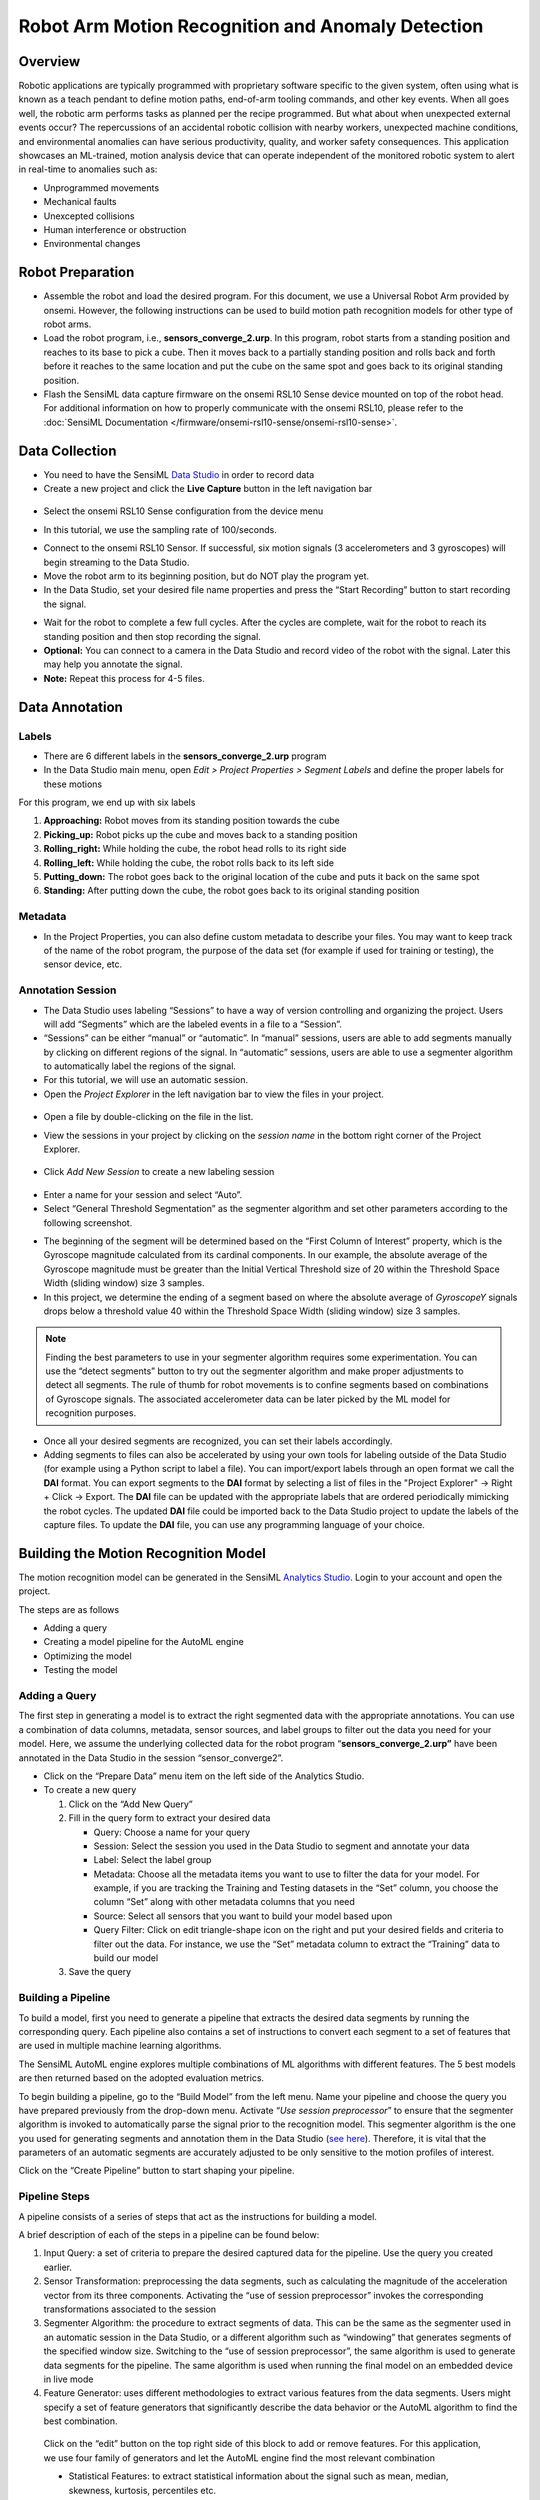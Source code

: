 .. meta::
    :title: Robot Arm Motion Recognition and Anomaly Detection
    :description: Robotic Arm Anomaly Detection
    :sensiml:title: Robot Arm Motion Recognition and Anomaly Detection
    :sensiml:excerpt: A robotic motion analysis device that can be trained to alert in real-time to unprogrammed movements, unexcepted collisions, human interference, or other motion path anomalies.
    :sensiml:image: /documentation/_images/robot-motion-rec-overview-image.jpg


==================================================
Robot Arm Motion Recognition and Anomaly Detection
==================================================

.. image:: /application-tutorials/img/robot_gesture_recognition/robot-motion-rec-overview-image.jpg
   :align: center

Overview
--------
Robotic applications are typically programmed with proprietary software specific to the given system, often using what is known as a teach pendant to define motion paths, end-of-arm tooling commands, and other key events.  When all goes well, the robotic arm performs tasks as planned per the recipe programmed.  But what about when unexpected external events occur?  The repercussions of an accidental robotic collision with nearby workers, unexpected machine conditions, and environmental anomalies can have serious productivity, quality, and worker safety consequences.  This application showcases an ML-trained, motion analysis device that can operate independent of the monitored robotic system to alert in real-time to anomalies such as:

- Unprogrammed movements
- Mechanical faults
- Unexcepted collisions
- Human interference or obstruction
- Environmental changes

Robot Preparation
-----------------

-  Assemble the robot and load the desired program. For this document, we use a Universal Robot Arm provided by onsemi. However, the following instructions can be used to build motion path recognition models for other type of robot arms.

-  Load the robot program, i.e., **sensors_converge_2.urp**. In this program, robot starts from a standing position and reaches to its base to pick a cube. Then it moves back to a partially standing position and rolls back and forth before it reaches to the same location and put the cube on the same spot and goes back to its original standing position.

-  Flash the SensiML data capture firmware on the onsemi RSL10 Sense device mounted on top of the robot head. For additional information on how to properly communicate with the onsemi RSL10, please refer to the :doc:`SensiML Documentation </firmware/onsemi-rsl10-sense/onsemi-rsl10-sense>`.

Data Collection
---------------

-  You need to have the SensiML `Data Studio <https://sensiml.cloud/downloads/SensiML_DataCaptureLab_Setup.exe>`__  in order to record data

-  Create a new project and click the **Live Capture** button in the left navigation bar

.. figure:: /guides/getting-started/img/dcl-navigation-bar-left-live-capture-button.png
   :align: center

-  Select the onsemi RSL10 Sense configuration from the device menu

.. image:: /application-tutorials/img/robot_gesture_recognition/image2.png
   :align: center

-  In this tutorial, we use the sampling rate of 100/seconds.

.. image:: /application-tutorials/img/robot_gesture_recognition/image3.png
   :align: center

-  Connect to the onsemi RSL10 Sensor. If successful, six motion signals (3 accelerometers and 3 gyroscopes) will begin streaming to the Data Studio.

-  Move the robot arm to its beginning position, but do NOT play the program yet.

-  In the Data Studio, set your desired file name properties and press the “Start Recording” button to start recording the signal.

.. image:: /application-tutorials/img/robot_gesture_recognition/image4.png
   :align: center

-  Wait for the robot to complete a few full cycles. After the cycles are complete, wait for the robot to reach its standing position and then stop recording the signal.

-  **Optional:** You can connect to a camera in the Data Studio and record video of the robot with the signal. Later this may help you annotate the signal.

-  **Note:** Repeat this process for 4-5 files.

Data Annotation
---------------

Labels
``````

-  There are 6 different labels in the **sensors_converge_2.urp** program

-  In the Data Studio main menu, open *Edit > Project Properties > Segment Labels* and define the proper labels for these motions

.. image:: /application-tutorials/img/robot_gesture_recognition/image5.png
   :align: center

For this program, we end up with six labels

1. **Approaching:** Robot moves from its standing position towards the cube

2. **Picking_up:** Robot picks up the cube and moves back to a standing position

3. **Rolling_right:** While holding the cube, the robot head rolls to its right side

4. **Rolling_left:** While holding the cube, the robot rolls back to its left side

5. **Putting_down:** The robot goes back to the original location of the cube and puts it back on the same spot

6. **Standing:** After putting down the cube, the robot goes back to its original standing position

Metadata
````````

-  In the Project Properties, you can also define custom metadata to describe your files. You may want to keep track of the name of the robot program, the purpose of the data set (for example if used for training or testing), the sensor device, etc.

.. image:: /application-tutorials/img/robot_gesture_recognition/image6.png
   :align: center

Annotation Session
```````````````````

-  The Data Studio uses labeling “Sessions” to have a way of version controlling and organizing the project. Users will add “Segments” which are the labeled events in a file to a “Session”.

-  “Sessions” can be either “manual” or “automatic”. In “manual” sessions, users are able to add segments manually by clicking on different regions of the signal. In “automatic” sessions, users are able to use a segmenter algorithm to automatically label the regions of the signal.

-  For this tutorial, we will use an automatic session.

-  Open the *Project Explorer* in the left navigation bar to view the files in your project.

.. figure:: /guides/getting-started/img/dcl-navigation-bar-left-open-project-explorer.png
   :align: center

-  Open a file by double-clicking on the file in the list.

.. image:: /application-tutorials/img/robot_gesture_recognition/image7.png
   :align: center

-  View the sessions in your project by clicking on the *session name* in the bottom right corner of the Project Explorer.

.. figure:: /guides/getting-started/img/dcl-session-project-explorer-change.png
   :align: center

-  Click *Add New Session* to create a new labeling session

.. figure:: /application-tutorials/img/smart-door-lock-audio-recognition/dcl-add-new-session.png
   :align: center

-  Enter a name for your session and select “Auto”.

-  Select “General Threshold Segmentation” as the segmenter algorithm and set other parameters according to the following screenshot.

.. image:: /application-tutorials/img/robot_gesture_recognition/dcl-auto-session-parameters-window.png
   :align: center

-  The beginning of the segment will be determined based on the “First Column of Interest” property, which is the Gyroscope magnitude calculated from its cardinal components. In our example, the absolute average of the Gyroscope magnitude must be greater than the Initial Vertical Threshold size of 20 within the Threshold Space Width (sliding window) size 3 samples.

-  In this project, we determine the ending of a segment based on where the absolute average of *GyroscopeY* signals drops below a threshold value 40 within the Threshold Space Width (sliding window) size 3 samples.

.. note::  Finding the best parameters to use in your segmenter algorithm requires some experimentation. You can use the “detect segments” button to try out the segmenter algorithm and make proper adjustments to detect all segments. The rule of thumb for robot movements is to confine segments based on combinations of Gyroscope signals. The associated accelerometer data can be later picked by the ML model for recognition purposes.

-  Once all your desired segments are recognized, you can set their labels accordingly.

-  Adding segments to files can also be accelerated by using your own tools for labeling outside of the Data Studio (for example using a Python script to label a file). You can import/export labels through an open format we call the **DAI** format. You can export segments to the **DAI** format by selecting a list of files in the "Project Explorer" -> Right + Click -> Export. The **DAI** file can be updated with the appropriate labels that are ordered periodically mimicking the robot cycles. The updated **DAI** file could be imported back to the Data Studio project to update the labels of the capture files. To update the **DAI** file, you can use any programming language of your choice.

.. image:: /application-tutorials/img/robot_gesture_recognition/dcl-data-explorer-robot-arm-file.png
   :align: center

Building the Motion Recognition Model
-------------------------------------

The motion recognition model can be generated in the SensiML `Analytics Studio <https://app.sensiml.cloud>`__. Login to your account and open the project.

The steps are as follows

-  Adding a query

-  Creating a model pipeline for the AutoML engine

-  Optimizing the model

-  Testing the model

Adding a Query
```````````````

The first step in generating a model is to extract the right segmented data with the appropriate annotations. You can use a combination of data columns, metadata, sensor sources, and label groups to filter out the data you need for your model. Here, we assume the underlying collected data for the robot program “\ **sensors_converge_2.urp”** have been annotated in the Data Studio in the session “sensor_converge2”.

-  Click on the “Prepare Data” menu item on the left side of the Analytics Studio.

-  To create a new query

   1. Click on the “Add New Query”

   2. Fill in the query form to extract your desired data

      -  Query: Choose a name for your query

      -  Session: Select the session you used in the Data Studio to segment and annotate your data

      -  Label: Select the label group

      -  Metadata: Choose all the metadata items you want to use to filter the data for your model. For example, if you are tracking the Training and Testing datasets in the “Set” column, you choose the column “Set” along with other metadata columns that you need

      -  Source: Select all sensors that you want to build your model based upon

      -  Query Filter: Click on edit triangle-shape icon on the right and put your desired fields and criteria to filter out the data. For instance, we use the “Set” metadata column to extract the “Training” data to build our model

   3. Save the query

.. image:: /application-tutorials/img/robot_gesture_recognition/image11.png
   :align: center

Building a Pipeline
````````````````````

To build a model, first you need to generate a pipeline that extracts the desired data segments by running the corresponding query. Each pipeline also contains a set of instructions to convert each segment to a set of features that are used in multiple machine learning algorithms.

The SensiML AutoML engine explores multiple combinations of ML algorithms with different features. The 5 best models are then returned based on the adopted evaluation metrics.

To begin building a pipeline, go to the “Build Model” from the left menu. Name your pipeline and choose the query you have prepared previously from the drop-down menu. Activate “\ *Use session preprocessor*\ ” to ensure that the segmenter algorithm is invoked to automatically parse the signal prior to the recognition model. This segmenter algorithm is the one you used for generating segments and annotation them in the Data Studio (`see here <#annotation-session>`__). Therefore, it is vital that the parameters of an automatic segments are accurately adjusted to be only sensitive to the motion profiles of interest.

Click on the “Create Pipeline” button to start shaping your pipeline.

.. image:: /application-tutorials/img/robot_gesture_recognition/image12.png
   :align: center

Pipeline Steps
``````````````

A pipeline consists of a series of steps that act as the instructions for building a model.

.. image:: /application-tutorials/img/robot_gesture_recognition/image13.png
   :align: center

A brief description of each of the steps in a pipeline can be found below:

1. Input Query: a set of criteria to prepare the desired captured data for the pipeline. Use the query you created earlier.

2. Sensor Transformation: preprocessing the data segments, such as calculating the magnitude of the acceleration vector from its three components. Activating the “use of session preprocessor” invokes the corresponding transformations associated to the session

3. Segmenter Algorithm: the procedure to extract segments of data. This can be the same as the segmenter used in an automatic session in the Data Studio, or a different algorithm such as “windowing” that generates segments of the specified window size. Switching to the “use of session preprocessor”, the same algorithm is used to generate data segments for the pipeline. The same algorithm is used when running the final model on an embedded device in live mode

4. Feature Generator: uses different methodologies to extract various features from the data segments. Users might specify a set of feature generators that significantly describe the data behavior or the AutoML algorithm to find the best combination.

..

   Click on the “edit” button on the top right side of this block to add or remove features. For this application, we use four family of generators and let the AutoML engine find the most relevant combination

   -  Statistical Features: to extract statistical information about the signal such as mean, median, skewness, kurtosis, percentiles etc.

   -  Amplitude: to compute features from the amplitudes of signals, such as global min/max sum, global peak-to-peak

   -  Rate of Change: to monitor how signals change with time

   -  Column Fusion: to combine the information of different sensors

..

   .. image:: /application-tutorials/img/robot_gesture_recognition/image17.png
      :alt: Graphical user interface, text, application Description automatically generated
      :width: 3.31662in
      :height: 2.64226in

5. Feature Selector: a set of methods to select the most relevant features

6. Min/Max Scaling: scaling the chosen features to make them compatible with the memory criteria of the embedded devices. For instance, for 8-bit devices, all features are mapped into the 0-255 range.

.. image:: /application-tutorials/img/robot_gesture_recognition/image18.png
   :align: center

7. Classifier: the machine learning algorithm that takes the scaled features and generates classifications. Click on the **edit button** of the panel to modify the underlying parameters.

.. image:: /application-tutorials/img/robot_gesture_recognition/image19.png
   :align: center

For this application, we use “Pattern Matching Engine” (PME) to generate classifications. In this scenario, the distances between the feature vector and a set of predetermined patterns in the feature space are calculated and used for classification. We use the “L1” metric to calculate distances and the “RBF” algorithm to generate classifications.

“RBF” takes advantage of a set of patterns whose sizes are constrained by Max/Min AIF (the size of influence fields). If an input feature vector falls outside all influence fields, the signal is classified as anomalous and “unknown” is returned as the output class. One must change the minimum and maximum sizes of influence fields to make sure all known signals are classified correctly while erroneous signals are not misclassified. It is suggested to set the Max Aif to very large values to get reasonable results and then gradually reduce that value to increase the sensitivity to the unusual signals.

In the case of the robot arm movements, the abnormal signals might be generated when the robot collides with an obstacle or some of its motors are no longer moving as expected, that make this algorithm useful for both collision detection and predictive maintenance applications.

8. Training Algorithm: the method to train the machine learning algorithm.

..

   Use “Neuron Allocation Optimization” to train the PME-RBF algorithm. You may leave the other parameters unchanged and evaluate the final resulting models. Changing the number of neurons affects the final performance of the model. More neurons create more complex models that are prone to overfitting, although, at the same time it allows us to more efficiently investigate higher dimensional feature spaces which might imply increasing the sensitivity to the anomalous signals.

.. image:: /application-tutorials/img/robot_gesture_recognition/image20.png
   :align: center

9. Validation Strategy: the instruction of how to split data into training and validation sets.

..

   Here, we use “Recall” for the validation method meaning that the entire training set is taken for the model evaluation process and construction of the confusion matrices.

.. image:: /application-tutorials/img/robot_gesture_recognition/image21.png
   :align: center

10.  Pipeline Settings: a set of parameters to control the AutoML workflow, such as the number of iterations, the performance metric(s), the ML models to be explored, etc.

.. image:: /analytics-studio/img/analytics-studio-build-model-pipeline-settings.png
   :align: center

The AutoML engine explores candidate features and ML algorithms to find the best combination that optimizes the objective metric. For this application however, we have already set the classifier and training algorithms. Therefore, we deactivate the optimization of the training and classification algorithms and only let AutoML optimize the feature selector.

The optimization algorithm generates ensembles of models generated randomly and evolves them by eliminating the lowest relevant features and removing models that exhibit weak performances. This evolutionary algorithm cycles through several iterations to replace low performance models with more promising models by mutating their characteristics. In the end, the top five best candidates are returned. “Population Size” specifies the extent of the original pool of models. An accepted model needs to go through the specified number of “Iterations” to make it to the final list. The larger population and cycling through more iterations usually help with finding better results owing to spanning larger regions in the feature space.

.. note::  To better detect the abnormal robot movements, it is suggested to tweak the pipeline parameters to end up with models that use relatively more features yet display acceptable performances. Lower the maximum area of the influence field of the PME classifier to a point that does not cause the models to downgrade.

Testing and Deploying
---------------------

The AutoML algorithm offers 5 of the best models that pass all your criteria. If you run the algorithm several times, you may end up with slightly different models, because each time the initial model pool is constructed randomly.

Click on the “Explore Model” in the left menu and choose one of the models with highest accuracy and larger number of features.

.. image:: /application-tutorials/img/robot_gesture_recognition/image26.png
   :align: center

Click on |image6|\ to expand the model and explore its properties, such as the confusion matrix and the selected features. Note that for the robot arm demo, although the automatic segmenter has been fully constructed based on the gyroscope signals we still want to end up with classification models that take advantage of the accelerometer signals as well.

The following diagram shows the confusion matrix for the highlighted model in the top figure (left) and the 2-dimentaional visualization of two of its features (right). As seen, adopting only two features this model can achieve the accuracy of 100%, however, adding extra redundancy helps with the model robustness and more confidently singling out the anomalous behaviors.

.. image:: /application-tutorials/img/robot_gesture_recognition/image29.png
   :align: center

Running a Model on Files in the Data Studio
````````````````````````````````````````````````

The Data Studio can run models on any CSV or WAV file that you have saved to your project in the Project Explorer.

1. Open the **Project Explorer** in the left navigation bar.

.. figure:: /guides/getting-started/img/dcl-navigation-bar-left-open-project-explorer.png
   :align: center

2. Select the files you have reserved for the testing purpose and **Right + Click > Run Model**.

.. figure:: /data-studio/img/dcl-project-explorer-run-model.png
   :align: center

3. You can then compare your model results with your training data. This is a good way to evaluate the power of the model to associate the relevant segments with the right labels.

Running a Model in Real-Time in the Data Studio
```````````````````````````````````````````````

The Data Studio can graph model results in real-time with your data collection firmware.

1.	Click on the **Test Model** button in the left navigation bar.

.. figure:: /data-studio/img/dcl-navigation-bar-left-test-model-button.png
   :align: center

2. Connect to your *onsemi RSL10 Sense* device that is mounted on the robot to stream the data.

.. figure:: /guides/getting-started/img/dcl-sensor-connect.png
   :align: center

3. Select a Knowledge Pack to start recognizing the signal as the robot moves.

You can observe the movements of the robot arm and evaluate the performance of the model as it classifies each move. You can introduce some anomalies by disturbing the robot motion or running a different program. A good model must capture most of the abnormal activities.

.. image:: /application-tutorials/img/robot_gesture_recognition/image32.png
   :align: center

Running a Model in Real-Time on a Device
````````````````````````````````````````

You can download the compiled version of the Knowledge Pack from the Analytics Studio and flash it to your device firmware.

1. Open the **Download Model** page.

.. image:: /analytics-studio/img/analytics-studio-download-model-button.png
   :align: center

2. Select your platform. For this guide we are using the *onsemi RSL10 Sense*. Instructions for flashing the onsemi RSL10 Sense can be found in the :doc:`onsemi RSL10 Sense Firmware Documentation</firmware/onsemi-rsl10-sense/onsemi-rsl10-sense>`

.. image:: /application-tutorials/img/robot_gesture_recognition/analytics-studio-download-model-select-platform-onsemi.png
   :align: center

3. Instructions on flashing other supported platforms can be found in the :doc:`Flashing a Knowledge Pack to an Embedded Device Documentation</knowledge-packs/flashing-a-knowledge-pack-to-an-embedded-device>`

4. Instructions on integrating Knowledge Pack APIs into your firmware code can be found in the :doc:`Building a Knowledge Pack Library Documentation</knowledge-packs/building-a-knowledge-pack-library>`

5. To see classification results, use a terminal emulator such as Tera Term or the :doc:`SensiML Open Gateway </open-gateway/overview>`.

.. |image6| image:: /application-tutorials/img/robot_gesture_recognition/image27.png
   :width: 0.28129in
   :height: 0.19794in
